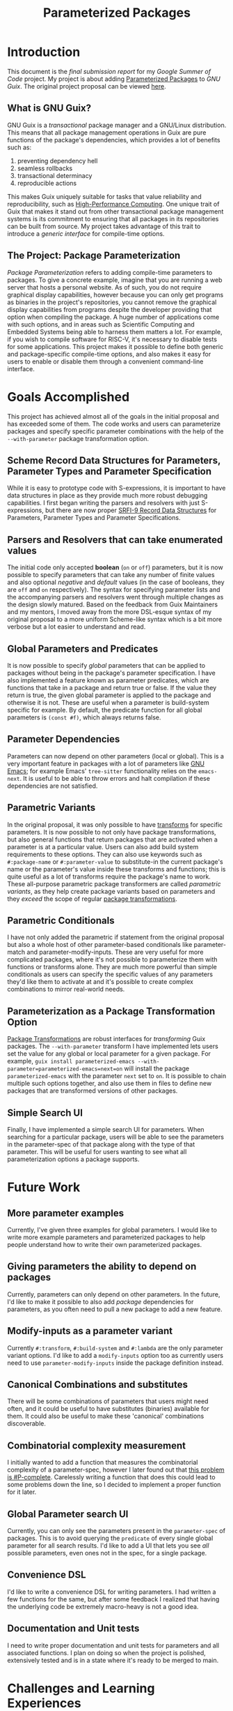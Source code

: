 #+TITLE:Parameterized Packages
* Introduction
This document is the /final submission report/ for my [[summerofcode.withgoogle.com][Google Summer of Code]] project.
My project is about adding [[https://summerofcode.withgoogle.com/proposals/details/O9HIn1WY][Parameterized Packages]] to [[guix.gnu.org][GNU Guix]].
The original project proposal can be viewed [[https://summerofcode.withgoogle.com/media/user/295c33cd89c7/proposal/gAAAAABk61O0fUt9iRBUrIJ-YKfM7Saq46cgBjzS7alaT9DGQY7ut6jzpNAdYKyNrkBlmjIniaPfed7BIXYOUBtoKgdcK65ivTOtuBDXglY-XxSVa6n7vZA=.pdf][here]].
** What is GNU Guix?
GNU Guix is a /transactional/ package manager and a GNU/Linux distribution.
This means that all package management operations in Guix are pure functions of the package's dependencies, which provides a lot of benefits such as:
1) preventing dependency hell
2) seamless rollbacks
3) transactional determinacy
4) reproducible actions
This makes Guix uniquely suitable for tasks that value reliability and reproducibility, such as [[https://hpc.guix.info][High-Performance Computing]].
One unique trait of Guix that makes it stand out from other transactional package management systems is its commitment to ensuring that all packages in its repositories can be built from source.
My project takes advantage of this trait to introduce a /generic interface/ for compile-time options.
** The Project: Package Parameterization
/Package Parameterization/ refers to adding compile-time parameters to packages.
To give a concrete example, imagine that you are running a web server that hosts a personal website.
As of such, you do not require graphical display capabilities, however because you can only get programs as binaries in the project's repositories, you cannot remove the graphical display capabilities from programs despite the developer providing that option when compiling the package.
A huge number of applications come with such options, and in areas such as Scientific Computing and Embedded Systems being able to harness them matters a lot.
For example, if you wish to compile software for RISC-V, it's necessary to disable tests for some applications.
This project makes it possible to define both generic and package-specific compile-time options, and also makes it easy for users to enable or disable them through a convenient command-line interface.
* Goals Accomplished
This project has achieved almost all of the goals in the initial proposal and has exceeded some of them.
The code works and users can parameterize packages and specify specific parameter combinations with the help of the ~--with-parameter~ package transformation option.
** Scheme Record Data Structures for Parameters, Parameter Types and Parameter Specification
While it is easy to prototype code with S-expressions, it is important to have data structures in place as they provide much more robust debugging capabilities. I first began writing the parsers and resolvers with just S-expressions, but there are now proper [[https://srfi.schemers.org/srfi-9/srfi-9.html][SRFI-9 Record Data Structures]] for Parameters, Parameter Types and Parameter Specifications.
** Parsers and Resolvers that can take enumerated values
The initial code only accepted *boolean* (~on~ or ~off~) parameters, but it is now possible to specify parameters that can take any number of finite values and also optional /negative/ and /default/ values (in the case of booleans, they are ~off~ and ~on~ respectively).
The syntax for specifying parameter lists and the accompanying parsers and resolvers went through multiple changes as the design slowly matured. Based on the feedback from Guix Maintainers and my mentors, I moved away from the more DSL-esque syntax of my original proposal to a more uniform Scheme-like syntax which is a bit more verbose but a lot easier to understand and read.
** Global Parameters and Predicates
It is now possible to specify /global/ parameters that can be applied to packages without being in the package's parameter specification. I have also implemented a feature known as parameter predicates, which are functions that take in a package and return true or false. If the value they return is true, the given global parameter is applied to the package and otherwise it is not. These are useful when a parameter is build-system specific for example. By default, the predicate function for all global parameters is ~(const #f)~, which always returns false.
** Parameter Dependencies
Parameters can now depend on other parameters (local or global). This is a very important feature in packages with a lot of parameters like [[https://www.gnu.org/software/emacs][GNU Emacs]]; for example Emacs' ~tree-sitter~ functionality relies on the ~emacs-next~.
It is useful to be able to throw errors and halt compilation if these dependencies are not satisfied.
** Parametric Variants
In the original proposal, it was only possible to have [[https://guix.gnu.org/manual/en/html_node/Package-Transformation-Options.html][transforms]] for specific parameters. It is now possible to not only have package transformations, but also general functions that return packages that are activated when a parameter is at a particular value. Users can also add build system requirements to these options. They can also use keywords such as ~#:package-name~ or ~#:parameter-value~ to substitute-in the current package's name or the parameter's value inside these transforms and functions; this is quite useful as a lot of transforms require the package's name to work.
These all-purpose parametric package transformers are called /parametric variants/, as they help create package variants based on parameters and they /exceed/ the scope of regular [[https://guix.gnu.org/manual/en/html_node/Package-Transformation-Options.html][package transformations]].
** Parametric Conditionals
I have not only added the parametric if statement from the original proposal but also a whole host of other parameter-based conditionals like parameter-match and parameter-modify-inputs. These are very useful for more complicated packages, where it's not possible to parameterize them with functions or transforms alone. They are much more powerful than simple conditionals as users can specify the specific values of any parameters they'd like them to activate at and it's possible to create complex combinations to mirror real-world needs.
** Parameterization as a Package Transformation Option
[[https://guix.gnu.org/manual/en/html_node/Package-Transformation-Options.html][Package Transformations]] are robust interfaces for /transforming/ Guix packages. The ~--with-parameter~ transform I have implemented lets users set the value for any global or local parameter for a given package. For example, ~guix install parameterized-emacs --with-parameter=parameterized-emacs=next=on~ will install the package ~parameterized-emacs~ with the parameter ~next~ set to ~on~. It is possible to chain multiple such options together, and also use them in files to define new packages that are transformed versions of other packages.
** Simple Search UI
Finally, I have implemented a simple search UI for parameters. When searching for a particular package, users will be able to see the parameters in the parameter-spec of that package along with the type of that parameter. This will be useful for users wanting to see what all parameterization options a package supports.
* Future Work
** More parameter examples
Currently, I've given three examples for global parameters. I would like to write more example parameters and parameterized packages to help people understand how to write their own parameterized packages.
** Giving parameters the ability to depend on packages
Currently, parameters can only depend on other parameters. In the future, I'd like to make it possible to also add /package/ dependencies for parameters, as you often need to pull a new package to add a new feature.
** Modify-inputs as a parameter variant
Currently ~#:transform~, ~#:build-system~ and ~#:lambda~ are the only parameter variant options. I'd like to add a ~modify-inputs~ option too as currently users need to use ~parameter-modify-inputs~ inside the package definition instead.
** Canonical Combinations and substitutes
There will be some combinations of parameters that users might need often, and it could be useful to have substitutes (binaries) available for them. It could also be useful to make these 'canonical' combinations discoverable.
** Combinatorial complexity measurement
I initially wanted to add a function that measures the combinatorial complexity of a parameter-spec, however I later found out that [[https://en.wikipedia.org/wiki/Sharp-SAT][this problem is #P-complete]]. Carelessly writing a function that does this could lead to some problems down the line, so I decided to implement a proper function for it later.
** Global Parameter search UI
Currently, you can only see the parameters present in the ~parameter-spec~ of packages. This is to avoid querying the ~predicate~ of every single global parameter for all search results. I'd like to add a UI that lets you see /all/ possible parameters, even ones not in the spec, for a single package.
** Convenience DSL
I'd like to write a convenience DSL for writing parameters. I had written a few functions for the same, but after some feedback I realized that having the underlying code be extremely macro-heavy is not a good idea.
** Documentation and Unit tests
I need to write proper documentation and unit tests for parameters and all associated functions. I plan on doing so when the project is polished, extensively tested and is in a state where it's ready to be merged to main.
* Challenges and Learning Experiences
The style of Scheme used in big, professional projects like GNU Guix is very different from the type that you'd use in small projects, and the majority of my learning experiences were understanding what kind of coding practices are used in professional Scheme projects. I learned that it's important to use concrete data structures instead of lists because it's easier to handle errors that way, and that using ~match~ instead of ~ca*r~ or ~cd*r~ can greatly increase the readability and maintainability of code.
I faced quite a few challenges with writing the resolver for enumerated types, as I was initially just trying to adapt the boolean resolver to fit enumerated types and that did not work out. In the process of writing it, I also learned to leverage ~filter~, ~fold~ and ~map~ more. The macros were quite challenging to write too; I was used to writing ~defmacro~-style macros, so it took me some time to pick up hygienic macros. However, once I learned how to use them properly they were extremely rewarding to use and in my opinion also much easier to debug compared to ~defmacro~-style macros.
I also faced a few challenges when it came to the design of the functions. Ultimately, this project is akin to a library that will be used by a wide variety of users and it was hard to find the right balance between power, user-friendliness and flexibility.
One such example is the ~predicate~ field of the ~package-parameter~ record; the technically correct way to specify it would be to only accept functions, and have users pass ~(const #t)~ or ~(const #f)~ when they always want it to return ~#t~ (true) or ~#f~ (false). But it was much more user-friendly to just accept ~#t~ and ~#f~ and convert them to ~(const #t)~ and ~(const #f)~ under the hood, as users might not be aware of ~const~'s existence.
Another small difficulty was that Guile Scheme's documentation is a bit lacking in examples, and the examples presented can sometimes be hard to understand. This is especially true for macros and other more advanced language features.
Apart from challenges with code, I found incorporating community feedback to be a bit difficult. People often have opposing preferences and it can get a bit hard to choose one thing over the other. Luckily, I had people willing to guide me and help me with making these decisions and I'm satisfied with the final outcome.
The project got a bit difficult right after the midterms because I had to rewrite quite a bit of the code I had written to fit the new final design spec. It was also a bit painful to let go of some of the features I had already coded in, but I have plans of reusing a lot of them when I write a convenience DSL for parameters.
Communicating the frequent changes in the syntax for parameterization was also a bit difficult, as people would often get confused between the old and new syntax. I plan on writing a completion blog post to clarify all of these doubts, and updating the previous posts to remove deprecated syntax. I also did not do a great job of communicating new features, and people ended up asking me if I was planning on implementing things that I had already implemented.
* Links
** Blog posts
- [[https://guix.gnu.org/blog/2023/parameterized-packages-for-gnu-guix][Post on the GNU Guix Blog]]
- [[https://blog.lispy.tech/an-introduction-to-parameterized-packages.html][The First Post about Parameterized Packages]]
- [[https://blog.lispy.tech/parameterized-packages-an-update.html][The First Update]]
- [[https://blog.lispy.tech/parameterized-packages-the-second-update.html][The Second Update]]
** Repositories
- [[https://notabug.org/cel7t/guix-parameters/raw/master/parameterization.patch][Parameterization Patch]] - this contains the /final/ code that will be submitted to main after a stricter quality review.
- [[https://raw.githubusercontent.com/cel7t/guix-parameters/master/parameterization.patch][Github Mirror of the Patch]]
- [[https://notabug.org/cel7t/guix-parameters][Main Work Repository]]
- [[https://github.com/cel7t/guix-parameters][Github Mirror of the Repository]]
** Mailing list discussions
- [[https://lists.gnu.org/archive/html/guix-devel/2023-05/msg00156.html][The first discussion thread]]
- [[https://lists.gnu.org/archive/html/guix-devel/2023-06/msg00119.html][The second discussion thread]]
* Thanks
I'm extremely grateful to my mentors Pjotr Prins and Gabor Boskovitz for guiding me throughout this journey. It's very difficult to maintain a consistent work output and have proper direction when working on a project with such a huge scope, but I was able to do that thanks to their help and guidance. I'd also like to thank Ludovic Courtes, Arun Isaac and Efraim Flashner for their constant feedback, suggestions and encouragement. A lot of the improvements in the code quality are thanks to their help.
The Guix community also deserves praise for being an excellent, welcoming community with many helpful and creative individuals.
I'm very happy that my first big experience with Open Source software development was with GNU Guix.
